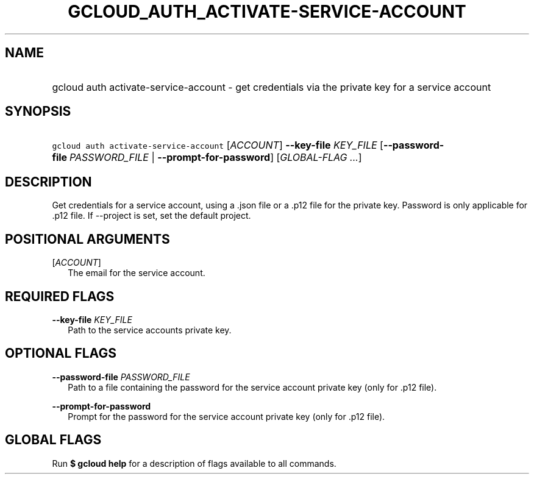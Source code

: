 
.TH "GCLOUD_AUTH_ACTIVATE\-SERVICE\-ACCOUNT" 1



.SH "NAME"
.HP
gcloud auth activate\-service\-account \- get credentials via the private key for a service account



.SH "SYNOPSIS"
.HP
\f5gcloud auth activate\-service\-account\fR [\fIACCOUNT\fR] \fB\-\-key\-file\fR \fIKEY_FILE\fR [\fB\-\-password\-file\fR\ \fIPASSWORD_FILE\fR\ |\ \fB\-\-prompt\-for\-password\fR] [\fIGLOBAL\-FLAG\ ...\fR]


.SH "DESCRIPTION"

Get credentials for a service account, using a .json file or a .p12 file for the
private key. Password is only applicable for .p12 file. If \-\-project is set,
set the default project.



.SH "POSITIONAL ARGUMENTS"

[\fIACCOUNT\fR]
.RS 2m
The email for the service account.


.RE

.SH "REQUIRED FLAGS"

\fB\-\-key\-file\fR \fIKEY_FILE\fR
.RS 2m
Path to the service accounts private key.


.RE

.SH "OPTIONAL FLAGS"

\fB\-\-password\-file\fR \fIPASSWORD_FILE\fR
.RS 2m
Path to a file containing the password for the service account private key (only
for .p12 file).

.RE
\fB\-\-prompt\-for\-password\fR
.RS 2m
Prompt for the password for the service account private key (only for .p12
file).


.RE

.SH "GLOBAL FLAGS"

Run \fB$ gcloud help\fR for a description of flags available to all commands.
